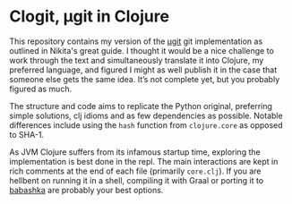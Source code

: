 * Clogit, µgit in Clojure
  This repository contains my version of the [[https://www.leshenko.net/p/ugit/][µgit]] git implementation as outlined in Nikita's great guide. I thought it would be a nice challenge to work through the text and simultaneously translate it into Clojure, my preferred language, and figured I might as well publish it in the case that someone else gets the same idea. It’s not complete yet, but you probably figured as much.

  The structure and code aims to replicate the Python original, preferring simple solutions, clj idioms and as few dependencies as possible. Notable differences include using the ~hash~ function from ~clojure.core~ as opposed to SHA-1. 

  As JVM Clojure suffers from its infamous startup time, exploring the implementation is best done in the repl. The main interactions are kept in rich comments at the end of each file (primarily ~core.clj~). If you are hellbent on running it in a shell, compiling it with Graal or porting it to [[https://github.com/borkdude/babashka][babashka]] are probably your best options.

